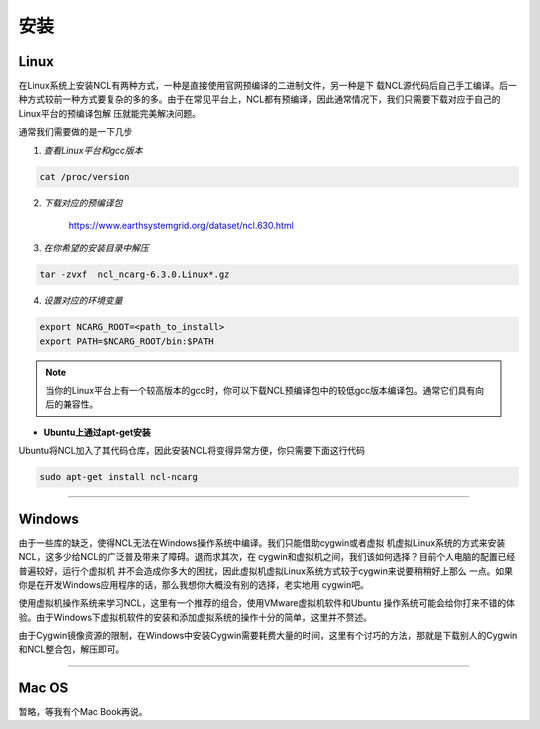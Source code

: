 安装
======

Linux
-----------
在Linux系统上安装NCL有两种方式，一种是直接使用官网预编译的二进制文件，另一种是下
载NCL源代码后自己手工编译。后一种方式较前一种方式要复杂的多的多。由于在常见平台上，NCL都有预编译，因此通常情况下，我们只需要下载对应于自己的Linux平台的预编译包解
压就能完美解决问题。

通常我们需要做的是一下几步

1. *查看Linux平台和gcc版本*

.. code:: sh

    cat /proc/version

2. *下载对应的预编译包*

    `https://www.earthsystemgrid.org/dataset/ncl.630.html <https://www.earthsystemgrid.org/dataset/ncl.630.html>`_

3. *在你希望的安装目录中解压*

.. code:: sh

    tar -zvxf  ncl_ncarg-6.3.0.Linux*.gz

4. *设置对应的环境变量*

.. code:: sh

    export NCARG_ROOT=<path_to_install>
    export PATH=$NCARG_ROOT/bin:$PATH

.. note:: 当你的Linux平台上有一个较高版本的gcc时，你可以下载NCL预编译包中的较低gcc版本编译包。通常它们具有向后的兼容性。

- **Ubuntu上通过apt-get安装**

Ubuntu将NCL加入了其代码仓库，因此安装NCL将变得异常方便，你只需要下面这行代码

.. code:: bash

    sudo apt-get install ncl-ncarg

_________

Windows
-----------
由于一些库的缺乏，使得NCL无法在Windows操作系统中编译。我们只能借助cygwin或者虚拟
机虚拟Linux系统的方式来安装NCL，这多少给NCL的广泛普及带来了障碍。退而求其次，在
cygwin和虚拟机之间，我们该如何选择？目前个人电脑的配置已经普遍较好，运行个虚拟机
并不会造成你多大的困扰，因此虚拟机虚拟Linux系统方式较于cygwin来说要稍稍好上那么
一点。如果你是在开发Windows应用程序的话，那么我想你大概没有别的选择，老实地用
cygwin吧。

使用虚拟机操作系统来学习NCL，这里有一个推荐的组合，使用VMware虚拟机软件和Ubuntu
操作系统可能会给你打来不错的体验。由于Windows下虚拟机软件的安装和添加虚拟系统的操作十分的简单，这里并不赘述。

由于Cygwin镜像资源的限制，在Windows中安装Cygwin需要耗费大量的时间，这里有个讨巧的方法，那就是下载别人的Cygwin和NCL整合包，解压即可。

_________

Mac OS
-----------
暂略，等我有个Mac Book再说。